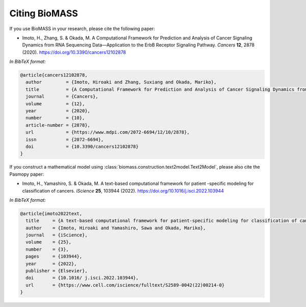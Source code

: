 Citing BioMASS
==============

If you use BioMASS in your research, please cite the following paper:

* Imoto, H., Zhang, S. & Okada, M. A Computational Framework for Prediction and Analysis of Cancer Signaling Dynamics from RNA Sequencing Data—Application to the ErbB Receptor Signaling Pathway. *Cancers* **12**, 2878 (2020). https://doi.org/10.3390/cancers12102878

*In BibTeX format:*

.. code-block:: bibtex

    @article{cancers12102878,
      author         = {Imoto, Hiroaki and Zhang, Suxiang and Okada, Mariko},
      title          = {A Computational Framework for Prediction and Analysis of Cancer Signaling Dynamics from RNA Sequencing Data—Application to the ErbB Receptor Signaling Pathway},
      journal        = {Cancers},
      volume         = {12},
      year           = {2020},
      number         = {10},
      article-number = {2878},
      url            = {https://www.mdpi.com/2072-6694/12/10/2878},
      issn           = {2072-6694},
      doi            = {10.3390/cancers12102878}
    }

If you construct a mathematical model using :class:`biomass.construction.text2model.Text2Model`, please also cite the Pasmopy paper:

* Imoto, H., Yamashiro, S. & Okada, M. A text-based computational framework for patient -specific modeling for classification of cancers. *iScience* **25**, 103944 (2022). https://doi.org/10.1016/j.isci.2022.103944

*In BibTeX format:*

.. code-block:: bibtex

    @article{imoto2022text,
      title     = {A text-based computational framework for patient-specific modeling for classification of cancers},
      author    = {Imoto, Hiroaki and Yamashiro, Sawa and Okada, Mariko},
      journal   = {iScience},
      volume    = {25},
      number    = {3},
      pages     = {103944},
      year      = {2022},
      publisher = {Elsevier},
      doi       = {10.1016/ j.isci.2022.103944},
      url       = {https://www.cell.com/iscience/fulltext/S2589-0042(22)00214-0}
    }
